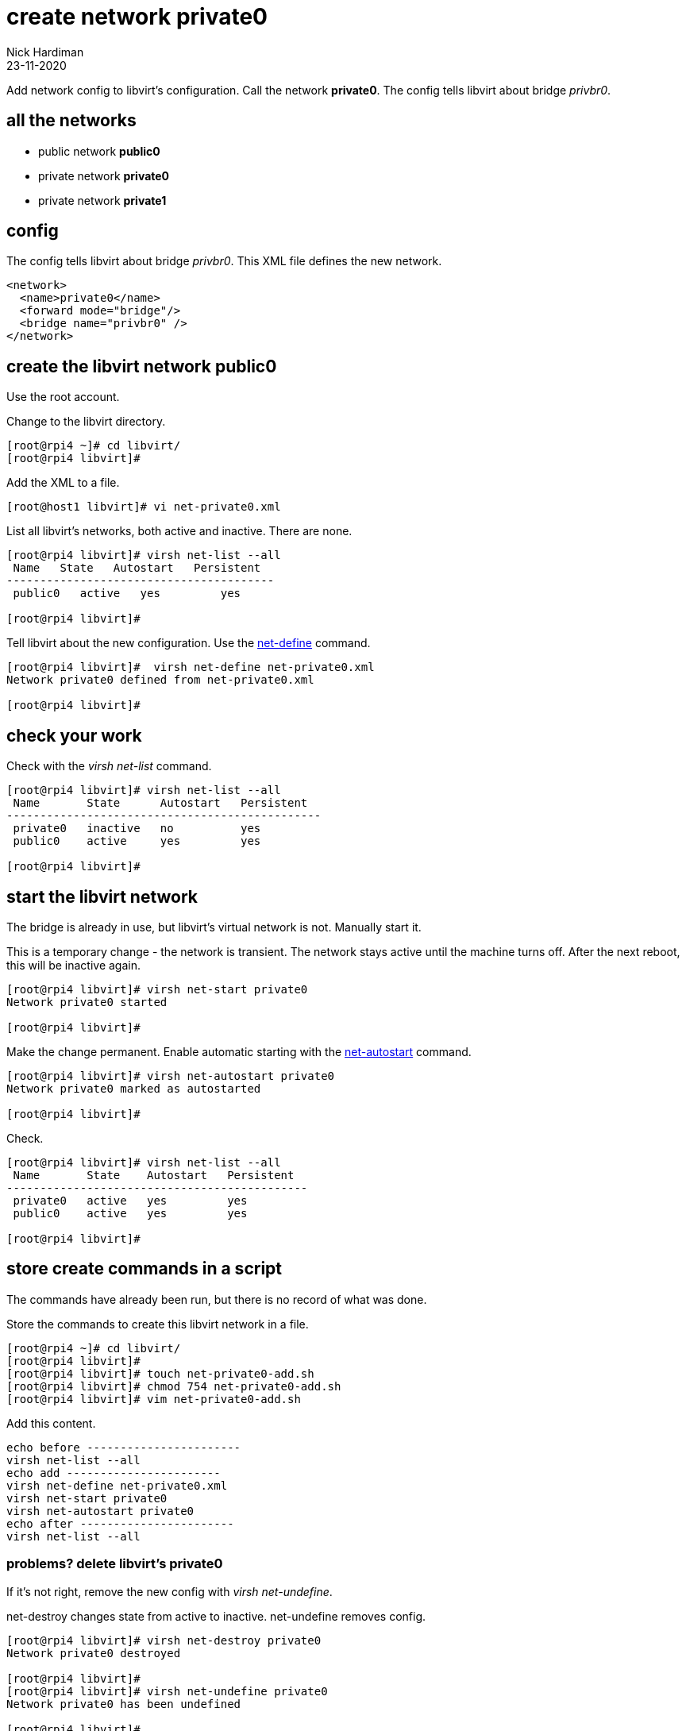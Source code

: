= create network private0
Nick Hardiman
:source-highlighter: highlight.js
:revdate: 23-11-2020


Add network config to libvirt's configuration.
Call the network *private0*.
The config tells libvirt about bridge _privbr0_.

== all the networks 

* public network *public0*
* private network *private0* 
* private network *private1* 


== config 

The config tells libvirt about bridge _privbr0_.
This XML file defines the new network.

[source,XML]
....
<network>
  <name>private0</name>
  <forward mode="bridge"/>
  <bridge name="privbr0" />
</network>
....

== create the libvirt network public0 

Use the root account.

Change to the libvirt directory. 

[source,shell]
----
[root@rpi4 ~]# cd libvirt/
[root@rpi4 libvirt]# 
----

Add the XML to a file. 

[source,shell]
....
[root@host1 libvirt]# vi net-private0.xml 
....

List all libvirt's networks, both active and inactive. 
There are none. 

[source,shell]
----
[root@rpi4 libvirt]# virsh net-list --all
 Name   State   Autostart   Persistent
----------------------------------------
 public0   active   yes         yes

[root@rpi4 libvirt]#
----

Tell libvirt about the new configuration.
Use the 
https://download.libvirt.org/virshcmdref/html/sect-net-define.html[net-define] 
command. 

[source,shell]
....
[root@rpi4 libvirt]#  virsh net-define net-private0.xml
Network private0 defined from net-private0.xml

[root@rpi4 libvirt]# 
....

== check your work 

Check with the _virsh net-list_ command. 

[source,shell]
....
[root@rpi4 libvirt]# virsh net-list --all
 Name       State      Autostart   Persistent
-----------------------------------------------
 private0   inactive   no          yes
 public0    active     yes         yes

[root@rpi4 libvirt]# 
....



== start the libvirt network

The bridge is already in use, but libvirt's virtual network is not.
Manually start it. 

This is a temporary change - the network is transient. 
The network stays active until the machine turns off. 
After the next reboot, this will be inactive again. 

[source,shell]
....
[root@rpi4 libvirt]# virsh net-start private0
Network private0 started

[root@rpi4 libvirt]# 
....

Make the change permanent.
Enable automatic starting with the 
https://download.libvirt.org/virshcmdref/html/sect-net-autostart.html[net-autostart] 
command. 

[source,shell]
....
[root@rpi4 libvirt]# virsh net-autostart private0
Network private0 marked as autostarted

[root@rpi4 libvirt]# 
....

Check. 

[source,shell]
....
[root@rpi4 libvirt]# virsh net-list --all
 Name       State    Autostart   Persistent
---------------------------------------------
 private0   active   yes         yes
 public0    active   yes         yes

[root@rpi4 libvirt]# 
....


== store create commands in a script

The commands have already been run, but there is no record of what was done. 

Store the commands to create this libvirt network in a file. 

[source,shell]
----
[root@rpi4 ~]# cd libvirt/
[root@rpi4 libvirt]# 
[root@rpi4 libvirt]# touch net-private0-add.sh
[root@rpi4 libvirt]# chmod 754 net-private0-add.sh
[root@rpi4 libvirt]# vim net-private0-add.sh
----

Add this content. 

[source,bash]
....
echo before -----------------------
virsh net-list --all
echo add -----------------------
virsh net-define net-private0.xml
virsh net-start private0
virsh net-autostart private0
echo after -----------------------
virsh net-list --all
....



=== problems? delete libvirt's private0

If it's not right, remove the new config with _virsh net-undefine_.

net-destroy changes state from active to inactive. 
net-undefine removes config. 

[source,shell]
....
[root@rpi4 libvirt]# virsh net-destroy private0
Network private0 destroyed

[root@rpi4 libvirt]#
[root@rpi4 libvirt]# virsh net-undefine private0
Network private0 has been undefined

[root@rpi4 libvirt]# 
[root@rpi4 libvirt]# virsh net-list --all
 Name   State   Autostart   Persistent
----------------------------------------

[root@rpi4 libvirt]# 
....


== store delete commands in a script

Store the commands to delete this bridge in a file. 

[source,shell]
----
[root@rpi4 ~]# cd libvirt/
[root@rpi4 libvirt]# 
[root@rpi4 libvirt]# touch net-private0-delete.sh
[root@rpi4 libvirt]# chmod 754 net-private0-delete.sh
[root@rpi4 libvirt]# vim net-private0-delete.sh
----

Add this content. 

[source,bash]
....
echo before -----------------------
virsh net-list --all
echo delete -----------------------
virsh net-destroy private0
virsh net-undefine private0
echo after -----------------------
virsh net-list --all
....
